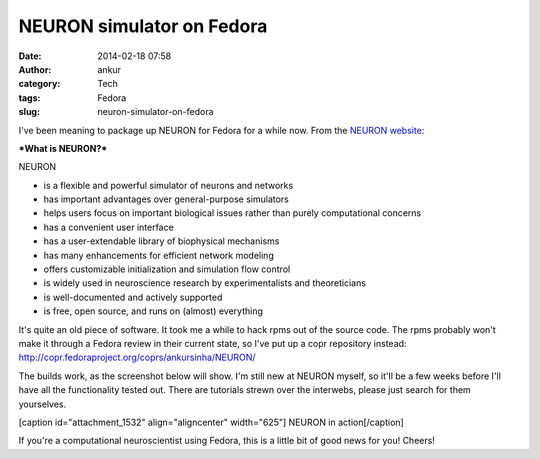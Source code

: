 NEURON simulator on Fedora
##########################
:date: 2014-02-18 07:58
:author: ankur
:category: Tech
:tags: Fedora
:slug: neuron-simulator-on-fedora

I've been meaning to package up NEURON for Fedora for a while now. From
the `NEURON website`_:

***What is NEURON?***

NEURON

-  is a flexible and powerful simulator of neurons and networks
-  has important advantages over general-purpose simulators
-  helps users focus on important biological issues rather than purely
   computational concerns
-  has a convenient user interface
-  has a user-extendable library of biophysical mechanisms
-  has many enhancements for efficient network modeling
-  offers customizable initialization and simulation flow control
-  is widely used in neuroscience research by experimentalists and
   theoreticians
-  is well-documented and actively supported
-  is free, open source, and runs on (almost) everything

 

It's quite an old piece of software. It took me a while to hack rpms out
of the source code. The rpms probably won't make it through a Fedora
review in their current state, so I've put up a copr repository instead:
http://copr.fedoraproject.org/coprs/ankursinha/NEURON/

The builds work, as the screenshot below will show. I'm still new at
NEURON myself, so it'll be a few weeks before I'll have all the
functionality tested out. There are tutorials strewn over the interwebs,
please just search for them yourselves.

[caption id="attachment\_1532" align="aligncenter" width="625"]\ |NEURON
in action| NEURON in action[/caption]

If you're a computational neuroscientist using Fedora, this is a little
bit of good news for you! Cheers!

.. _NEURON website: http://www.neuron.yale.edu/neuron/what_is_neuron

.. |NEURON in action| image:: http://ankursinha.in/wp/wp-content/uploads/2014/02/NEURON-screenshot-1024x575.png
   :target: http://ankursinha.in/wp/wp-content/uploads/2014/02/NEURON-screenshot.png
